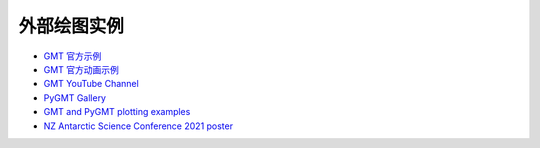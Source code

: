 .. datatemplate:yaml:: gallery.yaml
   :template: gallery.tmpl
   :multiple-documents:

外部绘图实例
############

- `GMT 官方示例 <https://docs.generic-mapping-tools.org/6.3/gallery.html>`__
- `GMT 官方动画示例 <https://docs.generic-mapping-tools.org/6.3/animations.html>`__
- `GMT YouTube Channel <https://www.youtube.com/channel/UCo1drOh0OZPcB7S8TmIyf8Q>`__
- `PyGMT Gallery <https://www.pygmt.org/latest/gallery/index.html>`__
- `GMT and PyGMT plotting examples <https://github.com/michaelgrund/GMT-plotting>`__
- `NZ Antarctic Science Conference 2021 poster <https://github.com/weiji14/nzasc2021>`__
